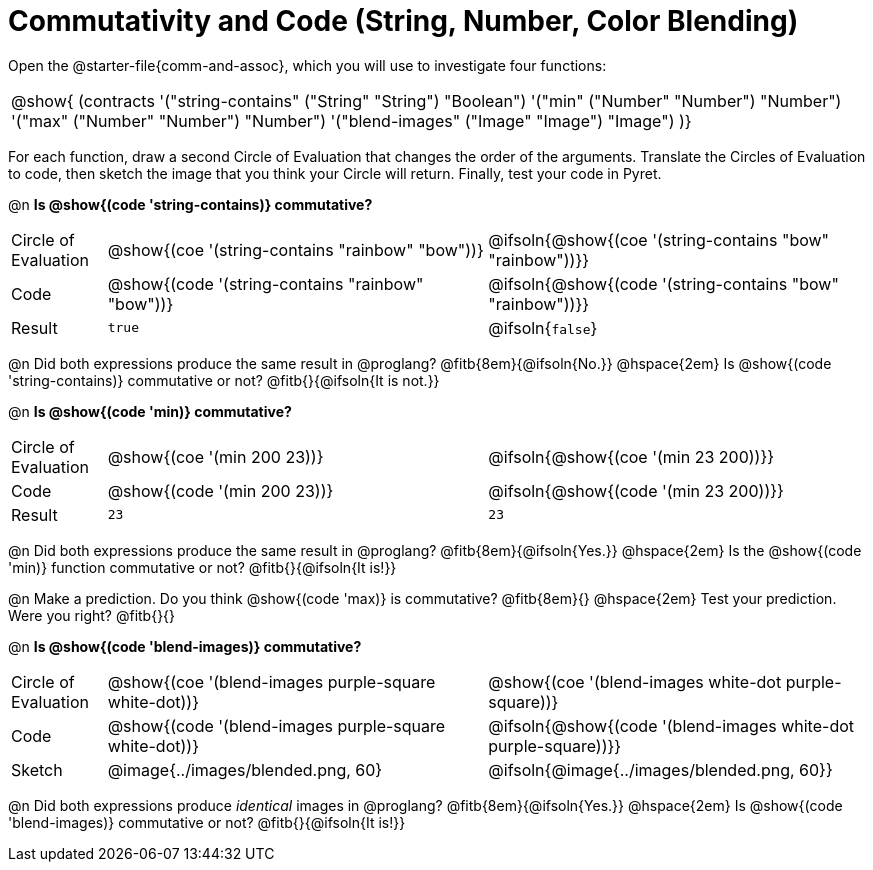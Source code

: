 = Commutativity and Code (String, Number, Color Blending)

++++
<style>
  table {grid-template-rows: 3fr 1fr !important;}
  div.circleevalsexp .value,
  div.circleevalsexp .studentBlockAnswerFilled { min-width:unset; }
</style>
++++



Open the @starter-file{comm-and-assoc}, which you will use to investigate four functions:

[.contracts, cols="1", frame="none", grid="none"]
|===
| @show{ (contracts
'("string-contains" ("String" "String") "Boolean")
'("min" ("Number" "Number") "Number")
'("max" ("Number" "Number") "Number")
'("blend-images" ("Image" "Image") "Image")
)}
|===

For each function, draw a second Circle of Evaluation that changes the order of the arguments. Translate the Circles of Evaluation to code, then sketch the image that you think your Circle will return. Finally, test your code in Pyret.


@n *Is @show{(code 'string-contains)} commutative?*

[.FillVerticalSpace, cols="^.^1,^.^4,^.^4"]
|===

| Circle of Evaluation | @show{(coe '(string-contains "rainbow" "bow"))} | @ifsoln{@show{(coe '(string-contains "bow" "rainbow"))}}

| Code | @show{(code '(string-contains "rainbow" "bow"))} | @ifsoln{@show{(code '(string-contains "bow" "rainbow"))}}

| Result | `true` | @ifsoln{`false`}

|===
@n Did both expressions produce the same result in @proglang? @fitb{8em}{@ifsoln{No.}} @hspace{2em} Is  @show{(code 'string-contains)} commutative or not? @fitb{}{@ifsoln{It is not.}}

@n *Is @show{(code 'min)} commutative?*

[.FillVerticalSpace, cols="^.^1,^.^4,^.^4"]
|===

| Circle of Evaluation | @show{(coe '(min  200 23))} | @ifsoln{@show{(coe  '(min 23 200))}}

| Code | @show{(code '(min  200 23))} | @ifsoln{@show{(code  '(min 23 200))}}

| Result | `23` | `23`

|===

@n Did both expressions produce the same result in @proglang? @fitb{8em}{@ifsoln{Yes.}} @hspace{2em} Is the @show{(code 'min)} function commutative or not? @fitb{}{@ifsoln{It is!}}

@n Make a prediction. Do you think @show{(code 'max)} is commutative?  @fitb{8em}{} @hspace{2em} Test your prediction. Were you right? @fitb{}{}

@n *Is @show{(code 'blend-images)} commutative?*

[.FillVerticalSpace, cols="^.^1,^.^4,^.^4"]
|===

| Circle of Evaluation | @show{(coe '(blend-images purple-square white-dot))} | @show{(coe  '(blend-images white-dot purple-square))}

| Code | @show{(code '(blend-images purple-square white-dot))} | @ifsoln{@show{(code  '(blend-images white-dot purple-square))}}

| Sketch | @image{../images/blended.png, 60} | @ifsoln{@image{../images/blended.png, 60}}


|===

@n Did both expressions produce _identical_ images in @proglang? @fitb{8em}{@ifsoln{Yes.}} @hspace{2em} Is @show{(code 'blend-images)} commutative or not? @fitb{}{@ifsoln{It is!}}

